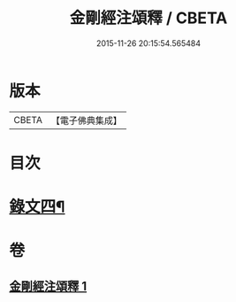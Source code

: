 #+TITLE: 金剛經注頌釋 / CBETA
#+DATE: 2015-11-26 20:15:54.565484
* 版本
 |     CBETA|【電子佛典集成】|

* 目次
* [[file:KR6v0096_001.txt::001-0073a2][錄文四¶]]
* 卷
** [[file:KR6v0096_001.txt][金剛經注頌釋 1]]
